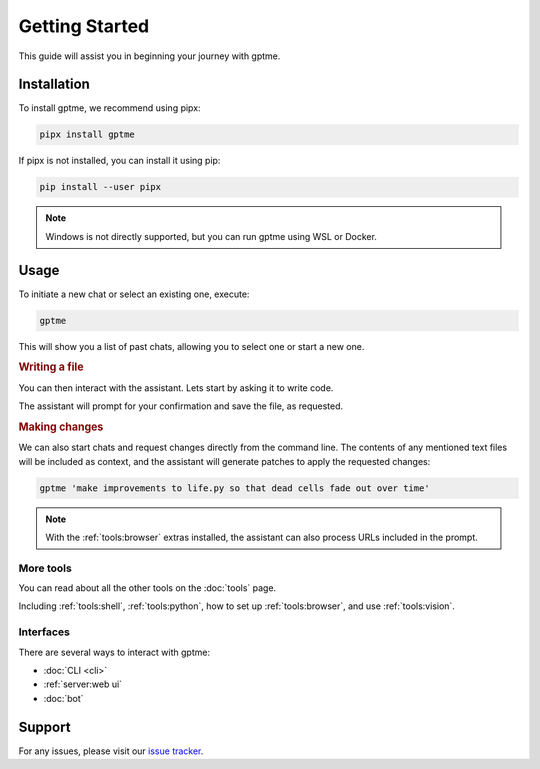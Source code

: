 Getting Started
===============

This guide will assist you in beginning your journey with gptme.

Installation
------------

To install gptme, we recommend using pipx:

.. code-block:: bash

    pipx install gptme

If pipx is not installed, you can install it using pip:

.. code-block:: bash

    pip install --user pipx

.. note::

   Windows is not directly supported, but you can run gptme using WSL or Docker.

Usage
-----

To initiate a new chat or select an existing one, execute:

.. code-block:: bash

    gptme

This will show you a list of past chats, allowing you to select one or start a new one.

.. rubric:: Writing a file

You can then interact with the assistant. Lets start by asking it to write code.

.. chat::

   User: create a new file named life.py implementing the game of life

   Assistant: Certainly! I'll create a new file named `life.py` implementing Conway's Game of Life. This implementation will use NumPy for efficient array operations and Matplotlib for visualization. Here's the code:
   ```life.py
   import numpy as np
   import matplotlib.pyplot as plt
   from matplotlib.animation import FuncAnimation
   ...
   ```

   System: Saved to life.py

The assistant will prompt for your confirmation and save the file, as requested.

.. rubric:: Making changes

We can also start chats and request changes directly from the command line. The contents of any mentioned text files will be included as context, and the assistant will generate patches to apply the requested changes:

.. code-block:: bash

   gptme 'make improvements to life.py so that dead cells fade out over time'

.. chat::

   User: make improvements to life.py so that dead cells fade out over time
   ```life.py
   ...
   ```

   Assistant: To make alive cells green and dead cells black in the Game of Life simulation, we need to modify the colormap and how we represent the cell states. Here's the updated `life.py` script with these changes:
   ```patch life.py
   ...
   ```

   System: Patch applied

.. note::
    With the :ref:`tools:browser` extras installed, the assistant can also process URLs included in the prompt.

More tools
**********

You can read about all the other tools on the :doc:`tools` page.

Including :ref:`tools:shell`, :ref:`tools:python`, how to set up :ref:`tools:browser`, and use :ref:`tools:vision`.

Interfaces
**********

There are several ways to interact with gptme:

- :doc:`CLI <cli>`
- :ref:`server:web ui`
- :doc:`bot`

Support
-------

For any issues, please visit our `issue tracker <https://github.com/ErikBjare/gptme/issues>`_.
